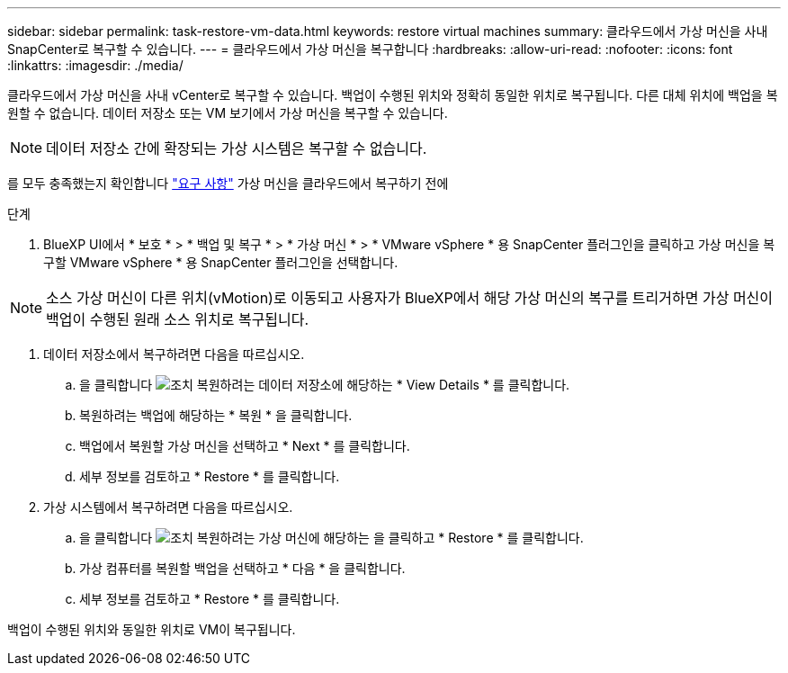 ---
sidebar: sidebar 
permalink: task-restore-vm-data.html 
keywords: restore virtual machines 
summary: 클라우드에서 가상 머신을 사내 SnapCenter로 복구할 수 있습니다. 
---
= 클라우드에서 가상 머신을 복구합니다
:hardbreaks:
:allow-uri-read: 
:nofooter: 
:icons: font
:linkattrs: 
:imagesdir: ./media/


[role="lead"]
클라우드에서 가상 머신을 사내 vCenter로 복구할 수 있습니다. 백업이 수행된 위치와 정확히 동일한 위치로 복구됩니다. 다른 대체 위치에 백업을 복원할 수 없습니다. 데이터 저장소 또는 VM 보기에서 가상 머신을 복구할 수 있습니다.


NOTE: 데이터 저장소 간에 확장되는 가상 시스템은 복구할 수 없습니다.

를 모두 충족했는지 확인합니다 link:concept-protect-vm-data.html#Requirements["요구 사항"] 가상 머신을 클라우드에서 복구하기 전에

.단계
. BlueXP UI에서 * 보호 * > * 백업 및 복구 * > * 가상 머신 * > * VMware vSphere * 용 SnapCenter 플러그인을 클릭하고 가상 머신을 복구할 VMware vSphere * 용 SnapCenter 플러그인을 선택합니다.



NOTE: 소스 가상 머신이 다른 위치(vMotion)로 이동되고 사용자가 BlueXP에서 해당 가상 머신의 복구를 트리거하면 가상 머신이 백업이 수행된 원래 소스 위치로 복구됩니다.

. 데이터 저장소에서 복구하려면 다음을 따르십시오.
+
.. 을 클릭합니다 image:icon-action.png["조치"] 복원하려는 데이터 저장소에 해당하는 * View Details * 를 클릭합니다.
.. 복원하려는 백업에 해당하는 * 복원 * 을 클릭합니다.
.. 백업에서 복원할 가상 머신을 선택하고 * Next * 를 클릭합니다.
.. 세부 정보를 검토하고 * Restore * 를 클릭합니다.


. 가상 시스템에서 복구하려면 다음을 따르십시오.
+
.. 을 클릭합니다 image:icon-action.png["조치"] 복원하려는 가상 머신에 해당하는 을 클릭하고 * Restore * 를 클릭합니다.
.. 가상 컴퓨터를 복원할 백업을 선택하고 * 다음 * 을 클릭합니다.
.. 세부 정보를 검토하고 * Restore * 를 클릭합니다.




백업이 수행된 위치와 동일한 위치로 VM이 복구됩니다.
